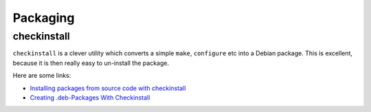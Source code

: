 Packaging
*********

checkinstall
============

``checkinstall`` is a clever utility which converts a simple ``make``,
``configure`` etc into a Debian package.  This is excellent, because it is
then really easy to un-install the package.

Here are some links:

- `Installing packages from source code with checkinstall`_
- `Creating .deb-Packages With Checkinstall`_


.. _`Installing packages from source code with checkinstall`: http://www.debian-administration.org/articles/147
.. _`Creating .deb-Packages With Checkinstall`: http://www.falkotimme.com/howtos/checkinstall/

